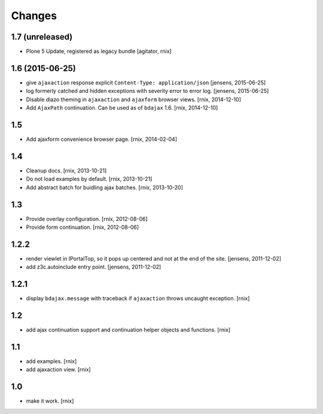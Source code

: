 Changes
=======

1.7 (unreleased)
----------------

- Plone 5 Update, registered as legacy bundle
  [agitator, rnix]


1.6 (2015-06-25)
----------------

- give ``ajaxaction`` response explicit ``Content-Type: application/json``
  [jensens, 2015-06-25]

- log formerly catched and hidden exceptions with severity error to error log.
  [jensens, 2015-06-25]

- Disable diazo theming in ``ajaxaction`` and ``ajaxform`` browser views.
  [rnix, 2014-12-10]

- Add ``AjaxPath`` continuation. Can be used as of ``bdajax`` 1.6.
  [rnix, 2014-12-10]


1.5
---

- Add ajaxform convenience browser page.
  [rnix, 2014-02-04]


1.4
---

- Cleanup docs.
  [rnix, 2013-10-21]

- Do not load examples by default.
  [rnix, 2013-10-21]

- Add abstract batch for buidling ajax batches.
  [rnix, 2013-10-20]


1.3
---

- Provide overlay configuration.
  [rnix, 2012-08-06]

- Provide form continuation.
  [rnix, 2012-08-06]


1.2.2
-----

- render viewlet in IPortalTop, so it pops up centered and not at the end of
  the site.
  [jensens, 2011-12-02]

- add z3c.autoinclude entry point.
  [jensens, 2011-12-02]


1.2.1
-----

- display ``bdajax.message`` with traceback if ``ajaxaction`` throws uncaught
  exception.
  [rnix]


1.2
---

- add ajax continuation support and continuation helper objects and functions.
  [rnix]


1.1
---

- add examples.
  [rnix]

- add ajaxaction view.
  [rnix]


1.0
---

- make it work.
  [rnix]
